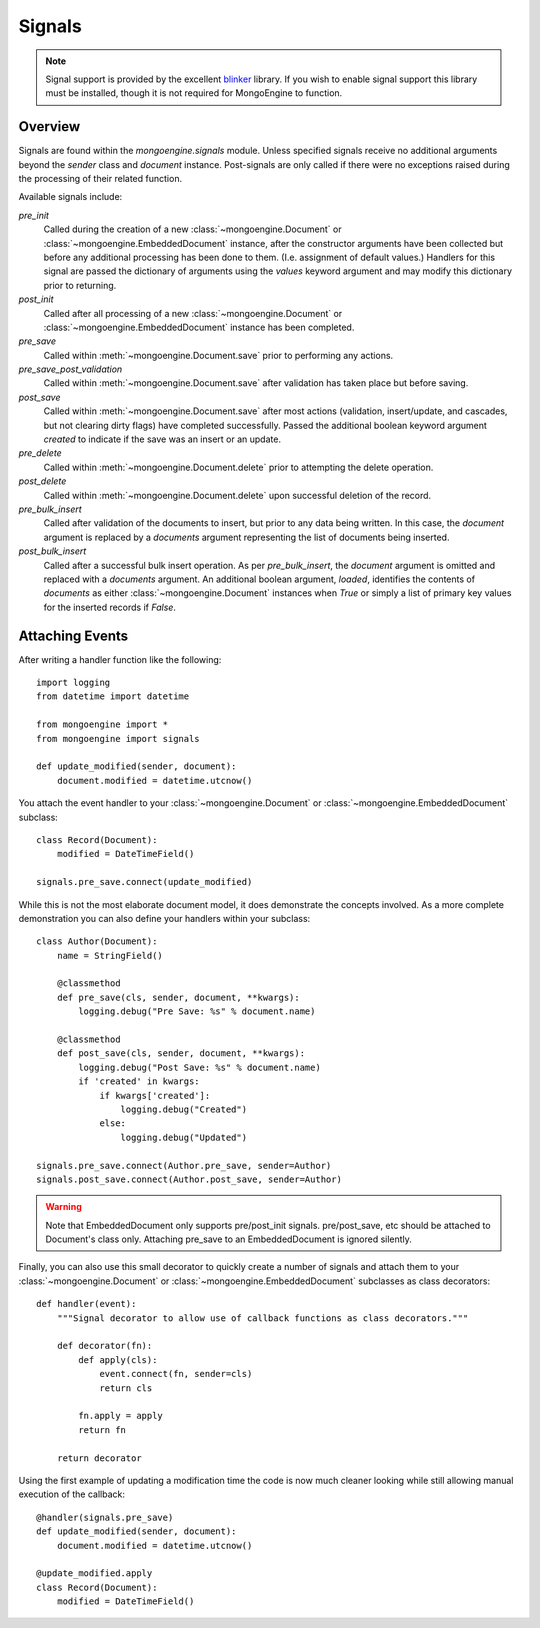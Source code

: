 .. _signals:

=======
Signals
=======

.. versionadded:: 0.5

.. note::

  Signal support is provided by the excellent `blinker`_ library. If you wish
  to enable signal support this library must be installed, though it is not
  required for MongoEngine to function.

Overview
--------

Signals are found within the `mongoengine.signals` module.  Unless
specified signals receive no additional arguments beyond the `sender` class and
`document` instance.  Post-signals are only called if there were no exceptions
raised during the processing of their related function.

Available signals include:

`pre_init`
  Called during the creation of a new :class:`~mongoengine.Document` or
  :class:`~mongoengine.EmbeddedDocument` instance, after the constructor
  arguments have been collected but before any additional processing has been
  done to them.  (I.e. assignment of default values.)  Handlers for this signal
  are passed the dictionary of arguments using the `values` keyword argument
  and may modify this dictionary prior to returning.

`post_init`
  Called after all processing of a new :class:`~mongoengine.Document` or
  :class:`~mongoengine.EmbeddedDocument` instance has been completed.

`pre_save`
  Called within :meth:`~mongoengine.Document.save` prior to performing
  any actions.

`pre_save_post_validation`
  Called within :meth:`~mongoengine.Document.save` after validation
  has taken place but before saving.

`post_save`
  Called within :meth:`~mongoengine.Document.save` after most actions
  (validation, insert/update, and cascades, but not clearing dirty flags) have
  completed successfully.  Passed the additional boolean keyword argument
  `created` to indicate if the save was an insert or an update.

`pre_delete`
  Called within :meth:`~mongoengine.Document.delete` prior to
  attempting the delete operation.

`post_delete`
  Called within :meth:`~mongoengine.Document.delete` upon successful
  deletion of the record.

`pre_bulk_insert`
  Called after validation of the documents to insert, but prior to any data
  being written. In this case, the `document` argument is replaced by a
  `documents` argument representing the list of documents being inserted.

`post_bulk_insert`
  Called after a successful bulk insert operation.  As per `pre_bulk_insert`,
  the `document` argument is omitted and replaced with a `documents` argument.
  An additional boolean argument, `loaded`, identifies the contents of
  `documents` as either :class:`~mongoengine.Document` instances when `True` or
  simply a list of primary key values for the inserted records if `False`.

Attaching Events
----------------

After writing a handler function like the following::

    import logging
    from datetime import datetime

    from mongoengine import *
    from mongoengine import signals

    def update_modified(sender, document):
        document.modified = datetime.utcnow()

You attach the event handler to your :class:`~mongoengine.Document` or
:class:`~mongoengine.EmbeddedDocument` subclass::

    class Record(Document):
        modified = DateTimeField()

    signals.pre_save.connect(update_modified)

While this is not the most elaborate document model, it does demonstrate the
concepts involved.  As a more complete demonstration you can also define your
handlers within your subclass::

    class Author(Document):
        name = StringField()

        @classmethod
        def pre_save(cls, sender, document, **kwargs):
            logging.debug("Pre Save: %s" % document.name)

        @classmethod
        def post_save(cls, sender, document, **kwargs):
            logging.debug("Post Save: %s" % document.name)
            if 'created' in kwargs:
                if kwargs['created']:
                    logging.debug("Created")
                else:
                    logging.debug("Updated")

    signals.pre_save.connect(Author.pre_save, sender=Author)
    signals.post_save.connect(Author.post_save, sender=Author)

.. warning::

    Note that EmbeddedDocument only supports pre/post_init signals. pre/post_save, etc should be attached to Document's class only. Attaching pre_save to an EmbeddedDocument is ignored silently.

Finally, you can also use this small decorator to quickly create a number of
signals and attach them to your :class:`~mongoengine.Document` or
:class:`~mongoengine.EmbeddedDocument` subclasses as class decorators::

    def handler(event):
        """Signal decorator to allow use of callback functions as class decorators."""

        def decorator(fn):
            def apply(cls):
                event.connect(fn, sender=cls)
                return cls

            fn.apply = apply
            return fn

        return decorator

Using the first example of updating a modification time the code is now much
cleaner looking while still allowing manual execution of the callback::

    @handler(signals.pre_save)
    def update_modified(sender, document):
        document.modified = datetime.utcnow()

    @update_modified.apply
    class Record(Document):
        modified = DateTimeField()


.. _blinker: http://pypi.python.org/pypi/blinker
